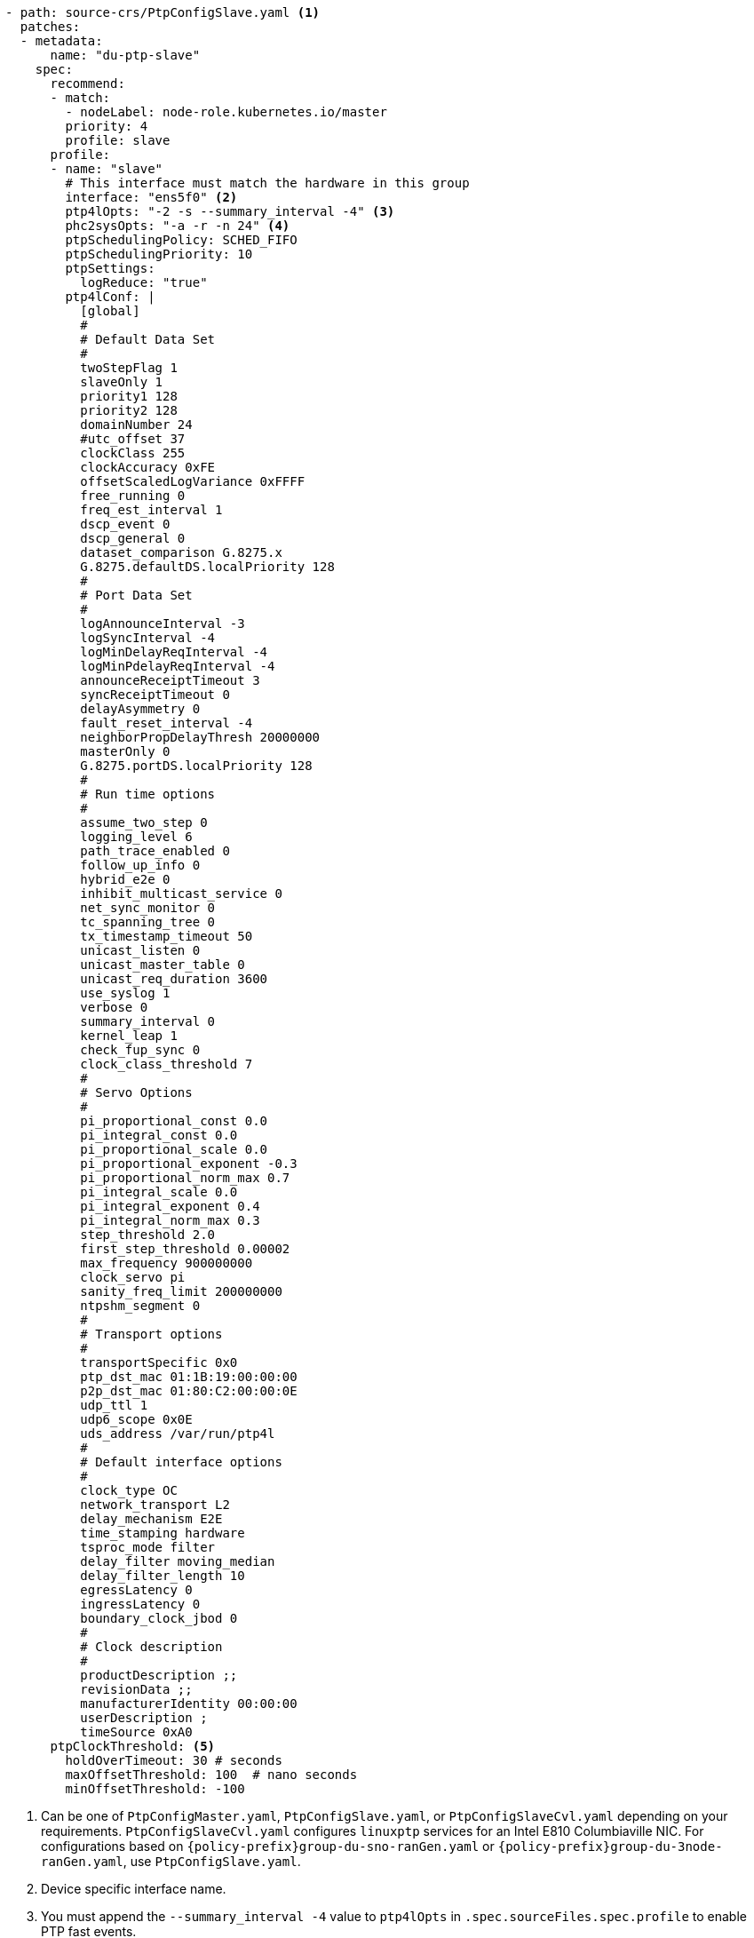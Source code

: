 :_mod-docs-content-type: SNIPPET
[source,yaml]
----
- path: source-crs/PtpConfigSlave.yaml <1>
  patches:
  - metadata:
      name: "du-ptp-slave"
    spec:
      recommend:
      - match:
        - nodeLabel: node-role.kubernetes.io/master
        priority: 4
        profile: slave
      profile:
      - name: "slave"
        # This interface must match the hardware in this group
        interface: "ens5f0" <2>
        ptp4lOpts: "-2 -s --summary_interval -4" <3>
        phc2sysOpts: "-a -r -n 24" <4>
        ptpSchedulingPolicy: SCHED_FIFO
        ptpSchedulingPriority: 10
        ptpSettings:
          logReduce: "true"
        ptp4lConf: |
          [global]
          #
          # Default Data Set
          #
          twoStepFlag 1
          slaveOnly 1
          priority1 128
          priority2 128
          domainNumber 24
          #utc_offset 37
          clockClass 255
          clockAccuracy 0xFE
          offsetScaledLogVariance 0xFFFF
          free_running 0
          freq_est_interval 1
          dscp_event 0
          dscp_general 0
          dataset_comparison G.8275.x
          G.8275.defaultDS.localPriority 128
          #
          # Port Data Set
          #
          logAnnounceInterval -3
          logSyncInterval -4
          logMinDelayReqInterval -4
          logMinPdelayReqInterval -4
          announceReceiptTimeout 3
          syncReceiptTimeout 0
          delayAsymmetry 0
          fault_reset_interval -4
          neighborPropDelayThresh 20000000
          masterOnly 0
          G.8275.portDS.localPriority 128
          #
          # Run time options
          #
          assume_two_step 0
          logging_level 6
          path_trace_enabled 0
          follow_up_info 0
          hybrid_e2e 0
          inhibit_multicast_service 0
          net_sync_monitor 0
          tc_spanning_tree 0
          tx_timestamp_timeout 50
          unicast_listen 0
          unicast_master_table 0
          unicast_req_duration 3600
          use_syslog 1
          verbose 0
          summary_interval 0
          kernel_leap 1
          check_fup_sync 0
          clock_class_threshold 7
          #
          # Servo Options
          #
          pi_proportional_const 0.0
          pi_integral_const 0.0
          pi_proportional_scale 0.0
          pi_proportional_exponent -0.3
          pi_proportional_norm_max 0.7
          pi_integral_scale 0.0
          pi_integral_exponent 0.4
          pi_integral_norm_max 0.3
          step_threshold 2.0
          first_step_threshold 0.00002
          max_frequency 900000000
          clock_servo pi
          sanity_freq_limit 200000000
          ntpshm_segment 0
          #
          # Transport options
          #
          transportSpecific 0x0
          ptp_dst_mac 01:1B:19:00:00:00
          p2p_dst_mac 01:80:C2:00:00:0E
          udp_ttl 1
          udp6_scope 0x0E
          uds_address /var/run/ptp4l
          #
          # Default interface options
          #
          clock_type OC
          network_transport L2
          delay_mechanism E2E
          time_stamping hardware
          tsproc_mode filter
          delay_filter moving_median
          delay_filter_length 10
          egressLatency 0
          ingressLatency 0
          boundary_clock_jbod 0
          #
          # Clock description
          #
          productDescription ;;
          revisionData ;;
          manufacturerIdentity 00:00:00
          userDescription ;
          timeSource 0xA0
      ptpClockThreshold: <5>
        holdOverTimeout: 30 # seconds
        maxOffsetThreshold: 100  # nano seconds
        minOffsetThreshold: -100
----
<1> Can be one of `PtpConfigMaster.yaml`, `PtpConfigSlave.yaml`, or `PtpConfigSlaveCvl.yaml` depending on your requirements. `PtpConfigSlaveCvl.yaml` configures `linuxptp` services for an Intel E810 Columbiaville NIC. For configurations based on `{policy-prefix}group-du-sno-ranGen.yaml` or `{policy-prefix}group-du-3node-ranGen.yaml`, use `PtpConfigSlave.yaml`.
<2> Device specific interface name.
<3> You must append the `--summary_interval -4` value to `ptp4lOpts` in `.spec.sourceFiles.spec.profile` to enable PTP fast events.
<4> Required `phc2sysOpts` values. `-m` prints messages to `stdout`. The `linuxptp-daemon` `DaemonSet` parses the logs and generates Prometheus metrics.
<5> Optional. If the `ptpClockThreshold` stanza is not present, default values are used for the `ptpClockThreshold` fields. The stanza shows default `ptpClockThreshold` values. The `ptpClockThreshold` values configure how long after the PTP master clock is disconnected before PTP events are triggered. `holdOverTimeout` is the time value in seconds before the PTP clock event state changes to `FREERUN` when the PTP master clock is disconnected. The `maxOffsetThreshold` and `minOffsetThreshold` settings configure offset values in nanoseconds that compare against the values for `CLOCK_REALTIME` (`phc2sys`) or master offset (`ptp4l`). When the `ptp4l` or `phc2sys` offset value is outside this range, the PTP clock state is set to `FREERUN`. When the offset value is within this range, the PTP clock state is set to `LOCKED`.
